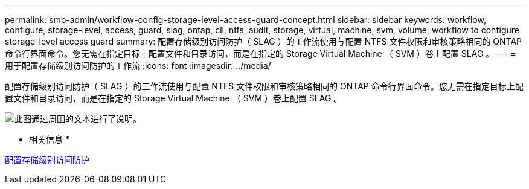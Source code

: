 ---
permalink: smb-admin/workflow-config-storage-level-access-guard-concept.html 
sidebar: sidebar 
keywords: workflow, configure, storage-level, access, guard, slag, ontap, cli, ntfs, audit, storage, virtual, machine, svm, volume, workflow to configure storage-level access guard 
summary: 配置存储级别访问防护（ SLAG ）的工作流使用与配置 NTFS 文件权限和审核策略相同的 ONTAP 命令行界面命令。您无需在指定目标上配置文件和目录访问，而是在指定的 Storage Virtual Machine （ SVM ）卷上配置 SLAG 。 
---
= 用于配置存储级别访问防护的工作流
:icons: font
:imagesdir: ../media/


[role="lead"]
配置存储级别访问防护（ SLAG ）的工作流使用与配置 NTFS 文件权限和审核策略相同的 ONTAP 命令行界面命令。您无需在指定目标上配置文件和目录访问，而是在指定的 Storage Virtual Machine （ SVM ）卷上配置 SLAG 。

image::../media/slag-workflow-2.gif[此图通过周围的文本进行了说明。]

* 相关信息 *

xref:configure-storage-level-access-guard-task.adoc[配置存储级别访问防护]
